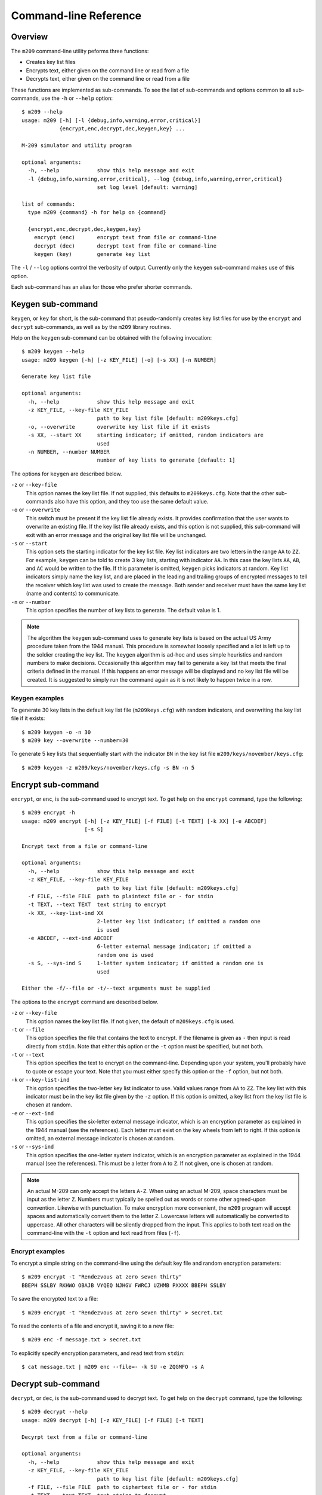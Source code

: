 Command-line Reference
======================

Overview
--------

The ``m209`` command-line utility peforms three functions:

* Creates key list files
* Encrypts text, either given on the command line or read from a file
* Decrypts text, either given on the command line or read from a file
 
These functions are implemented as sub-commands. To see the list of
sub-commands and options common to all sub-commands, use the ``-h`` or
``--help`` option::

   $ m209 --help
   usage: m209 [-h] [-l {debug,info,warning,error,critical}]
               {encrypt,enc,decrypt,dec,keygen,key} ...

   M-209 simulator and utility program

   optional arguments:
     -h, --help            show this help message and exit
     -l {debug,info,warning,error,critical}, --log {debug,info,warning,error,critical}
                           set log level [default: warning]

   list of commands:
     type m209 {command} -h for help on {command}

     {encrypt,enc,decrypt,dec,keygen,key}
       encrypt (enc)       encrypt text from file or command-line
       decrypt (dec)       decrypt text from file or command-line
       keygen (key)        generate key list

The ``-l`` / ``--log`` options control the verbosity of output. Currently only
the ``keygen`` sub-command makes use of this option.

Each sub-command has an alias for those who prefer shorter commands.

Keygen sub-command
------------------

``keygen``, or ``key`` for short, is the sub-command that pseudo-randomly
creates key list files for use by the ``encrypt`` and ``decrypt`` sub-commands,
as well as by the ``m209`` library routines. 

Help on the ``keygen`` sub-command can be obtained with the following
invocation::

   $ m209 keygen --help
   usage: m209 keygen [-h] [-z KEY_FILE] [-o] [-s XX] [-n NUMBER]

   Generate key list file

   optional arguments:
     -h, --help            show this help message and exit
     -z KEY_FILE, --key-file KEY_FILE
                           path to key list file [default: m209keys.cfg]
     -o, --overwrite       overwrite key list file if it exists
     -s XX, --start XX     starting indicator; if omitted, random indicators are
                           used
     -n NUMBER, --number NUMBER
                           number of key lists to generate [default: 1]

The options for ``keygen`` are described below.

``-z`` or ``--key-file``
   This option names the key list file. If not supplied, this defaults to
   ``m209keys.cfg``. Note that the other sub-commands also have this option,
   and they too use the same default value.

``-o`` or ``--overwrite``
   This switch must be present if the key list file already exists. It provides
   confirmation that the user wants to overwrite an existing file. If the key
   list file already exists, and this option is not supplied, this sub-command
   will exit with an error message and the original key list file will be
   unchanged.

``-s`` or ``--start``
   This option sets the starting indicator for the key list file. Key list
   indicators are two letters in the range ``AA`` to ``ZZ``. For example,
   ``keygen`` can be told to create 3 key lists, starting with indicator
   ``AA``.  In this case the key lists ``AA``, ``AB``, and ``AC`` would be
   written to the file. If this parameter is omitted, ``keygen`` picks
   indicators at random. Key list indicators simply name the key list, and are
   placed in the leading and trailing groups of encrypted messages to tell the
   receiver which key list was used to create the message. Both sender and
   receiver must have the same key list (name and contents) to communicate.

``-n`` or ``--number``
   This option specifies the number of key lists to generate. The default value
   is 1.

.. NOTE:: 

   The algorithm the ``keygen`` sub-command uses to generate key lists is based
   on the actual US Army procedure taken from the 1944 manual. This procedure
   is somewhat loosely specified and a lot is left up to the soldier creating
   the key list. The ``keygen`` algorithm is ad-hoc and uses simple heuristics
   and random numbers to make decisions.  Occasionally this algorithm may fail
   to generate a key list that meets the final criteria defined in the manual.
   If this happens an error message will be displayed and no key list file will
   be created. It is suggested to simply run the command again as it is not
   likely to happen twice in a row.

Keygen examples
+++++++++++++++

To generate 30 key lists in the default key list file (``m209keys.cfg``) with
random indicators, and overwriting the key list file if it exists::

   $ m209 keygen -o -n 30
   $ m209 key --overwrite --number=30

To generate 5 key lists that sequentially start with the indicator ``BN`` in
the key list file ``m209/keys/november/keys.cfg``::

   $ m209 keygen -z m209/keys/november/keys.cfg -s BN -n 5


Encrypt sub-command
-------------------

``encrypt``, or ``enc``, is the sub-command used to encrypt text. To get help
on the ``encrypt`` command, type the following::

   $ m209 encrypt -h
   usage: m209 encrypt [-h] [-z KEY_FILE] [-f FILE] [-t TEXT] [-k XX] [-e ABCDEF]
                       [-s S]

   Encrypt text from a file or command-line

   optional arguments:
     -h, --help            show this help message and exit
     -z KEY_FILE, --key-file KEY_FILE
                           path to key list file [default: m209keys.cfg]
     -f FILE, --file FILE  path to plaintext file or - for stdin
     -t TEXT, --text TEXT  text string to encrypt
     -k XX, --key-list-ind XX
                           2-letter key list indicator; if omitted a random one
                           is used
     -e ABCDEF, --ext-ind ABCDEF
                           6-letter external message indicator; if omitted a
                           random one is used
     -s S, --sys-ind S     1-letter system indicator; if omitted a random one is
                           used

   Either the -f/--file or -t/--text arguments must be supplied

The options to the ``encrypt`` command are described below.

``-z`` or ``--key-file``
   This option names the key list file. If not given, the default of
   ``m209keys.cfg`` is used.

``-t`` or ``--file``
   This option specifies the file that contains the text to encrypt. If the
   filename is given as ``-`` then input is read directly from ``stdin``. Note
   that either this option or the ``-t`` option must be specified, but not
   both.

``-t`` or ``--text``
   This option specifies the text to encrypt on the command-line. Depending
   upon your system, you'll probably have to quote or escape your text. Note
   that you must either specify this option or the ``-f`` option, but not both.

``-k`` or ``--key-list-ind``
   This option specifies the two-letter key list indicator to use. Valid values
   range from ``AA`` to ``ZZ``. The key list with this indicator must be in the
   key list file given by the ``-z`` option. If this option is omitted, a key
   list from the key list file is chosen at random.

``-e`` or ``--ext-ind``
   This option specifies the six-letter external message indicator, which is an
   encryption parameter as explained in the 1944 manual (see the references).
   Each letter must exist on the key wheels from left to right. If this option
   is omitted, an external message indicator is chosen at random.

``-s`` or ``--sys-ind``
   This option specifies the one-letter system indicator, which is an
   encryption parameter as explained in the 1944 manual (see the references).
   This must be a letter from ``A`` to ``Z``. If not given, one is chosen at
   random.

.. NOTE:: 

   An actual M-209 can only accept the letters ``A-Z``. When using an actual
   M-209, space characters must be input as the letter ``Z``. Numbers must
   typically be spelled out as words or some other agreed-upon convention.
   Likewise with punctuation. To make encryption more convenient, the ``m209``
   program will accept spaces and automatically convert them to the letter
   ``Z``. Lowercase letters will automatically be converted to uppercase. All
   other characters will be silently dropped from the input. This applies to
   both text read on the command-line with the ``-t`` option and text read from
   files (``-f``).

Encrypt examples
++++++++++++++++

To encrypt a simple string on the command-line using the default key file and
random encryption parameters::

   $ m209 encrypt -t "Rendezvous at zero seven thirty"
   BBEPH SSLBY RKHWO OBAJB VYQEQ NJHGV FWRCJ UZHMB PXXXX BBEPH SSLBY

To save the encrypted text to a file::

   $ m209 encrypt -t "Rendezvous at zero seven thirty" > secret.txt

To read the contents of a file and encrypt it, saving it to a new file::

   $ m209 enc -f message.txt > secret.txt

To explicitly specify encryption parameters, and read text from ``stdin``::

   $ cat message.txt | m209 enc --file=- -k SU -e ZQGMFO -s A 


Decrypt sub-command
-------------------

``decrypt``, or ``dec``, is the sub-command used to decrypt text. To get help
on the ``decrypt`` command, type the following::

   $ m209 decrypt --help
   usage: m209 decrypt [-h] [-z KEY_FILE] [-f FILE] [-t TEXT]

   Decyrpt text from a file or command-line

   optional arguments:
     -h, --help            show this help message and exit
     -z KEY_FILE, --key-file KEY_FILE
                           path to key list file [default: m209keys.cfg]
     -f FILE, --file FILE  path to ciphertext file or - for stdin
     -t TEXT, --text TEXT  text string to decrypt

   Either the -f/--file or -t/--text arguments must be supplied

The options to the ``decrypt`` command are described below.

``-z`` or ``--key-file``
   This option names the key list file. If not given, the default of
   ``m209keys.cfg`` is used.

``-t`` or ``--file``
   This option specifies the file that contains the text to decrypt. If the
   filename is given as ``-`` then input is read directly from ``stdin``. Note
   that either this option or the ``-t`` option must be specified, but not
   both.

``-t`` or ``--text``
   This option specifies the text to decrypt on the command-line. Depending
   upon your system, you'll probably have to quote or escape your text. Note
   that you must either specify this option or the ``-f`` option, but not both.

.. NOTE::

   The first and last 2 groups of an encrypted message contain the information
   needed to decrypt the message: the system indicator, the external message
   indicator, and the key list indicator. If the key list file given to the
   decrypt command does not contain the key list used to encrypt the message,
   then the message cannot be decrypted and an error message will be displayed.

Decrypt examples
++++++++++++++++

To decrypt a simple string on the command-line using the default key file::

   $ m209 decrypt -t "BBEPH SSLBY RKHWO OBAJB VYQEQ NJHGV FWRCJ UZHMB PXXXX BBEPH SSLBY"
   RENDE VOUS AT  ERO SEVEN THIRTYXSJQ

To save the decrypted text to a file::

   $ m209 decrypt -t "BBEPH SSLBY RKHWO OBAJB VYQEQ NJHGV FWRCJ UZHMB PXXXX BBEPH SSLBY" > msg.txt

To read the contents of a file and decrypt it, saving it to a new file::

   $ m209 dec -f secret.txt > msg.txt

To decrypt from ``stdin``::

   $ cat secret.txt | m209 dec -f -
   RENDE VOUS AT  ERO SEVEN THIRTYXSJQ


.. NOTE::

   In this example, the last group of the encrypted message only has one
   letter. It was padded out to five letters with ``X``'s by the encryption
   process, and thus four "garbage" letters appear at the end in the decrypted
   output.

   Note also that the ``Z`` in ``RENDEZVOUS`` and ``ZERO`` were converted to
   spaces by the decrypt process.

   In both of these cases the operator would have to "fix up" the message
   before passing it up the chain of command.
